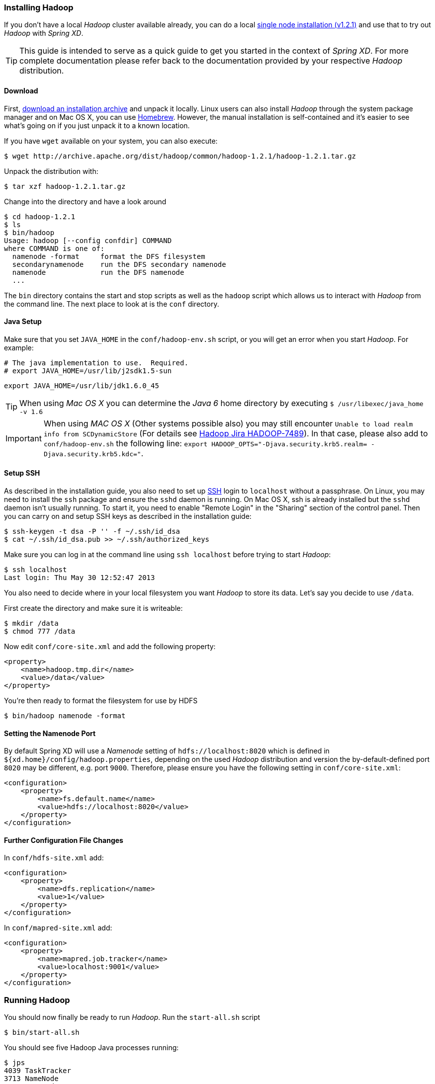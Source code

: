 === Installing Hadoop

If you don't have a local _Hadoop_ cluster available already, you can do a local http://hadoop.apache.org/docs/r1.2.1/single_node_setup.html[single node installation (v1.2.1)] and use that to try out _Hadoop_ with _Spring XD_. 

TIP: This guide is intended to serve as a quick guide to get you started in the context of _Spring XD_. For more complete documentation please refer back to the documentation provided by your respective _Hadoop_ distribution.

==== Download

First, http://archive.apache.org/dist/hadoop/common/[download an installation archive] and unpack it locally. Linux users can also install _Hadoop_ through the system package manager and on Mac OS X, you can use http://brew.sh/[Homebrew]. However, the manual installation is self-contained and it's easier to see what's going on if you just unpack it to a known location.

If you have `wget` available on your system, you can also execute:

  $ wget http://archive.apache.org/dist/hadoop/common/hadoop-1.2.1/hadoop-1.2.1.tar.gz

Unpack the distribution with:

  $ tar xzf hadoop-1.2.1.tar.gz

Change into the directory and have a look around

  $ cd hadoop-1.2.1
  $ ls
  $ bin/hadoop
  Usage: hadoop [--config confdir] COMMAND
  where COMMAND is one of:
    namenode -format     format the DFS filesystem
    secondarynamenode    run the DFS secondary namenode
    namenode             run the DFS namenode
    ...

The `bin` directory contains the start and stop scripts as well as the `hadoop` script which allows us to interact with _Hadoop_ from the command line. The next place to look at is the `conf` directory.

==== Java Setup

Make sure that you set `JAVA_HOME` in the `conf/hadoop-env.sh` script, or you will get an error when you start _Hadoop_. For example:

  # The java implementation to use.  Required.
  # export JAVA_HOME=/usr/lib/j2sdk1.5-sun
  
  export JAVA_HOME=/usr/lib/jdk1.6.0_45

TIP: When using _Mac OS X_ you can determine the _Java 6_ home directory by executing `$ /usr/libexec/java_home -v 1.6`

IMPORTANT: When using _MAC OS X_ (Other systems possible also) you may still encounter `Unable to load realm info from SCDynamicStore` (For details see https://issues.apache.org/jira/browse/HADOOP-7489[Hadoop Jira HADOOP-7489]). In that case, please also add to `conf/hadoop-env.sh` the following line: `export HADOOP_OPTS="-Djava.security.krb5.realm= -Djava.security.krb5.kdc="`.

==== Setup SSH

As described in the installation guide, you also need to set up http://en.wikipedia.org/wiki/Secure_Shell[SSH] login to `localhost` without a passphrase. On Linux, you may need to install the `ssh` package and ensure the `sshd` daemon is running. On Mac OS X, ssh is already installed but the `sshd` daemon isn't usually running. To start it, you need to enable "Remote Login" in the "Sharing" section of the control panel. Then you can carry on and setup SSH keys as described in the installation guide:

    $ ssh-keygen -t dsa -P '' -f ~/.ssh/id_dsa 
    $ cat ~/.ssh/id_dsa.pub >> ~/.ssh/authorized_keys

Make sure you can log in at the command line using `ssh localhost` before trying to start _Hadoop_:

  $ ssh localhost
  Last login: Thu May 30 12:52:47 2013

You also need to decide where in your local filesystem you want _Hadoop_ to store its data. Let's say you decide to use `/data`.

First create the directory and make sure it is writeable:

  $ mkdir /data
  $ chmod 777 /data

Now edit `conf/core-site.xml` and add the following property:

   <property>
       <name>hadoop.tmp.dir</name>
       <value>/data</value>
   </property>

You're then ready to format the filesystem for use by HDFS

  $ bin/hadoop namenode -format

==== Setting the Namenode Port

By default Spring XD will use a _Namenode_ setting of `hdfs://localhost:8020` which is defined in `${xd.home}/config/hadoop.properties`, depending on the used _Hadoop_ distribution and version the by-default-defined port `8020` may be different, e.g. port `9000`. Therefore, please ensure you have the following setting in `conf/core-site.xml`:

   <configuration>
       <property>
           <name>fs.default.name</name>
           <value>hdfs://localhost:8020</value>
       </property>
   </configuration>

==== Further Configuration File Changes

In `conf/hdfs-site.xml` add:

   <configuration>
       <property>
           <name>dfs.replication</name>
           <value>1</value>
       </property>
   </configuration>

In `conf/mapred-site.xml` add:

   <configuration>
       <property>
           <name>mapred.job.tracker</name>
           <value>localhost:9001</value>
       </property>
   </configuration>

=== Running Hadoop

You should now finally be ready to run _Hadoop_. Run the `start-all.sh` script 

  $ bin/start-all.sh

You should see five Hadoop Java processes running:

  $ jps
  4039 TaskTracker
  3713 NameNode
  3802 DataNode
  3954 JobTracker
  3889 SecondaryNameNode
  4061 Jps 

Try a few commands with `hadoop dfs` to make sure the basic system works

  $ bin/hadoop dfs -ls /
  Found 1 items
  drwxr-xr-x   - luke supergroup          0 2013-05-30 17:28 /data
  
  $ bin/hadoop dfs -mkdir /test
  $ bin/hadoop dfs -ls /
  Found 2 items
  drwxr-xr-x   - luke supergroup          0 2013-05-30 17:28 /data
  drwxr-xr-x   - luke supergroup          0 2013-05-30 17:31 /test
  
  $ bin/hadoop dfs -rmr /test
  Deleted hdfs://localhost:8020/test

Lastly, you can also browse the web interface for _NameNode_ and _JobTracker_ at:

* NameNode: http://localhost:50070/
* JobTracker: http://localhost:50030/

At this point you should be good to create a _Spring XD_ link:Streams#streams[stream] using a _Hadoop_ link:Sinks#sinks[sink].
